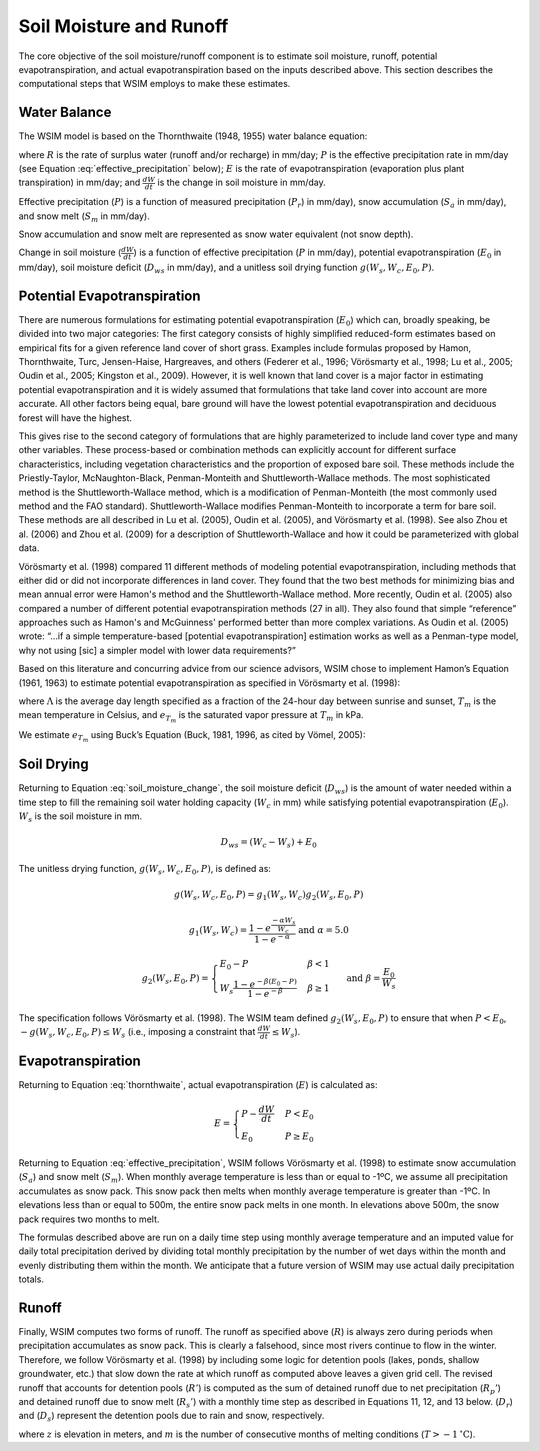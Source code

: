 Soil Moisture and Runoff
************************

The core objective of the soil moisture/runoff component is to estimate soil moisture, runoff, potential evapotranspiration, and actual evapotranspiration based on the inputs described above. This section describes the computational steps that WSIM employs to make these estimates.

Water Balance
=============

The WSIM model is based on the Thornthwaite (1948, 1955) water balance equation:

.. math::
  :label: thornthwaite

  R = P - E - \frac{dW}{dt}


where :math:`R` is the rate of surplus water (runoff and/or recharge) in mm/day;
:math:`P` is the effective precipitation rate in mm/day (see Equation :eq:`effective_precipitation` below);
:math:`E` is the rate of evapotranspiration (evaporation plus plant transpiration) in mm/day;
and :math:`\frac{dW}{dt}` is the change in soil moisture in mm/day.

Effective precipitation (:math:`P`) is a function of measured precipitation (:math:`P_r`) in mm/day),
snow accumulation (:math:`S_a` in mm/day), and 
snow melt (:math:`S_m` in mm/day).

Snow accumulation and snow melt are represented as snow water equivalent (not snow depth).

.. math::
  :label: effective_precipitation

  P = P_r - S_a + S_m

Change in soil moisture (:math:`\frac{dW}{dt}`) is a function of 
effective precipitation (:math:`P` in mm/day),
potential evapotranspiration (:math:`E_0` in mm/day),
soil moisture deficit (:math:`D_{ws}` in mm/day),
and a unitless soil drying function :math:`g(W_s, W_c, E_0, P)`.

.. math::
  :label: soil_moisture_change

  \frac{dW}{dt} = \begin{cases}
    -g(W_s, W_c, E_0, P) & P < E_0 \\
    P - E_0              & E_0 < P < D_{ws} \\
    D_{ws} - E_0         & P \ge D_{ws}
  \end{cases}

Potential Evapotranspiration
============================

There are numerous formulations for estimating potential evapotranspiration (:math:`E_0`) which can, broadly speaking, be divided into two major categories:  
The first category consists of highly simplified reduced-form estimates based on empirical fits for a given reference land cover of short grass. Examples include formulas proposed by Hamon, Thornthwaite, Turc, Jensen-Haise, Hargreaves, and others (Federer et al., 1996; Vörösmarty et al., 1998; Lu et al., 2005; Oudin et al., 2005; Kingston et al., 2009). 
However, it is well known that land cover is a major factor in estimating potential evapotranspiration and it is widely assumed that formulations that take land cover into account are more accurate. 
All other factors being equal, bare ground will have the lowest potential evapotranspiration and deciduous forest will have the highest.

This gives rise to the second category of formulations that are highly parameterized to include land cover type and many other variables. 
These process-based or combination methods can explicitly account for different surface characteristics, including vegetation characteristics and the proportion of exposed bare soil. 
These methods include the Priestly-Taylor, McNaughton-Black, Penman-Monteith and Shuttleworth-Wallace methods. 
The most sophisticated method is the Shuttleworth-Wallace method, which is a modification of Penman-Monteith (the most commonly used method and the FAO standard). 
Shuttleworth-Wallace modifies Penman-Monteith to incorporate a term for bare soil. 
These methods are all described in Lu et al. (2005), Oudin et al. (2005), and Vörösmarty et al. (1998). 
See also Zhou et al. (2006) and Zhou et al. (2009) for a description of Shuttleworth-Wallace and how it could be parameterized with global data. 

Vörösmarty et al. (1998) compared 11 different methods of modeling potential evapotranspiration, including methods that either did or did not incorporate differences in land cover. 
They found that the two best methods for minimizing bias and mean annual error were Hamon's method and the Shuttleworth-Wallace method. 
More recently, Oudin et al. (2005) also compared a number of different potential evapotranspiration methods (27 in all). 
They also found that simple “reference” approaches such as Hamon's and McGuinness' performed better than more complex variations. 
As Oudin et al. (2005) wrote:  “...if a simple temperature-based [potential evapotranspiration] estimation works as well as a Penman-type model, why not using [sic] a simpler model with lower data requirements?”

Based on this literature and concurring advice from our science advisors, WSIM chose to implement Hamon’s Equation (1961, 1963) to estimate potential evapotranspiration as specified in Vörösmarty et al. (1998):

.. math::
  :label: hamon

  E_0 = 715.5 \Lambda e_{T_m} / (T_m + 273.2)


where 
:math:`\Lambda` is the average day length specified as a fraction of the 24-hour day between sunrise and sunset, 
:math:`T_m` is the mean temperature in Celsius, and 
:math:`e_{T_m}` is the saturated vapor pressure at :math:`T_m` in kPa.

We estimate :math:`e_{T_m}` using Buck’s Equation (Buck, 1981, 1996, as cited by Vömel, 2005):

.. math::
  :label: bucks

  e_{T_m} = 6.1121 e^\frac{18.678 - \frac{T_m}{234.5}}{257.14 + T_m}

Soil Drying
===========

Returning to Equation :eq:`soil_moisture_change`, the soil moisture deficit (:math:`D_{ws}`) is the amount of water needed within a time step to fill the remaining soil water holding capacity (:math:`W_c` in mm) while satisfying potential evapotranspiration (:math:`E_0`). :math:`W_s` is the soil moisture in mm.

.. math::

  D_{ws} = \left( W_c - W_s \right) + E_0

The unitless drying function, :math:`g(W_s, W_c, E_0, P)`, is defined as:

.. math::

  g(W_s, W_c, E_0, P) = g_1(W_s, W_c) g_2(W_s, E_0, P)

.. math::

  g_1(W_s, W_c) = \frac{1-e^{\frac{-\alpha W_s}{W_c}}}{1 - e^{-\alpha}} \textrm{ and } \alpha = 5.0

.. math::

  g_2(W_s, E_0, P) = \begin{cases}
    E_0 - P                                                         & \beta < 1 \\
    W_s \frac{1 - e^{ -\beta \left(E_0 - P\right)}}{1 - e^{-\beta}} & \beta \ge 1
  \end{cases} \textrm{ and } \beta = \frac{E_0}{W_s}

The specification follows Vörösmarty et al. (1998).
The WSIM team defined :math:`g_2(W_s, E_0, P)` to ensure that when :math:`P < E_0`, :math:`-g(W_s, W_c, E_0, P) \le W_s` (i.e., imposing a constraint that :math:`\frac{dW}{dt} \le W_s`).

Evapotranspiration
==================

Returning to Equation :eq:`thornthwaite`, actual evapotranspiration (:math:`E`) is calculated as:

.. math::

  E = \begin{cases}
  P - \frac{dW}{dt} & P < E_0 \\
  E_0               & P \ge E_0
  \end{cases}  

Returning to Equation :eq:`effective_precipitation`, WSIM follows Vörösmarty et al. (1998) to estimate snow accumulation (:math:`S_a`) and snow melt (:math:`S_m`).
When monthly average temperature is less than or equal to -1ºC, we assume all precipitation accumulates as snow pack.
This snow pack then melts when monthly average temperature is greater than -1ºC.
In elevations less than or equal to 500m, the entire snow pack melts in one month.
In elevations above 500m, the snow pack requires two months to melt.

The formulas described above are run on a daily time step using monthly average temperature and an imputed value for daily total precipitation derived by dividing total monthly precipitation by the number of wet days within the month and evenly distributing them within the month.
We anticipate that a future version of WSIM may use actual daily precipitation totals.

Runoff
======

Finally, WSIM computes two forms of runoff.
The runoff as specified above (:math:`R`) is always zero during periods when precipitation accumulates as snow pack.
This is clearly a falsehood, since most rivers continue to flow in the winter.
Therefore, we follow Vörösmarty et al. (1998) by including some logic for detention pools (lakes, ponds, shallow groundwater, etc.) that slow down the rate at which runoff as computed above leaves a given grid cell. 
The revised runoff that accounts for detention pools (:math:`R'`) is computed as the sum of detained runoff due to net precipitation (:math:`R_p'`) and detained runoff due to snow melt (:math:`R_s'`) with a monthly time step as described in 
Equations 11, 12, and 13 below. (:math:`D_r`) and (:math:`D_s`) represent the detention pools due to rain and snow, respectively.

.. math::
  :label: runoff_detained
  
  R' = R_p' + R_s'

.. math::
  :label: runoff_rain_detained

  R_p' = 0.5 \left( D_r + X_r \right) 
  \textrm{ where } X_r = \frac{P_r - S_a}{P}R 
  \textrm{ and } \frac{dD_r}{dt} = 0.5 \left(D_r + X_r \right)

.. math::
  :label: runoff_snowmelt_detained

  R_s' = \begin{cases}
  0.1 \left(D_s + X_s \right) & z < 500 \textrm{ and } m = 1 \\
  0.5 \left(D_s + X_s \right) & z < 500 \textrm{ and } m > 1 \\
  0.1 \left(D_s + X_s \right) & z \ge 500 \textrm{ and } m = 1 \\
  0.25\left(D_s + X_s \right) & z \ge 500 \textrm{ and } m = 2 \\
  0.1 \left(D_s + X_s \right) & z \ge 500 \textrm{ and } m > 2
  \end{cases}

where :math:`z` is elevation in meters, and 
:math:`m` is the number of consecutive months of melting conditions (:math:`T > -1 \mathrm{^\circ C}`).

.. spelling::

  et
  al
  Hamon
  Shuttleworth
  Oudin
  Zhou
  Vömel
  Federer
  Monteith
  Haise
  Turc
  Thornthwaite
